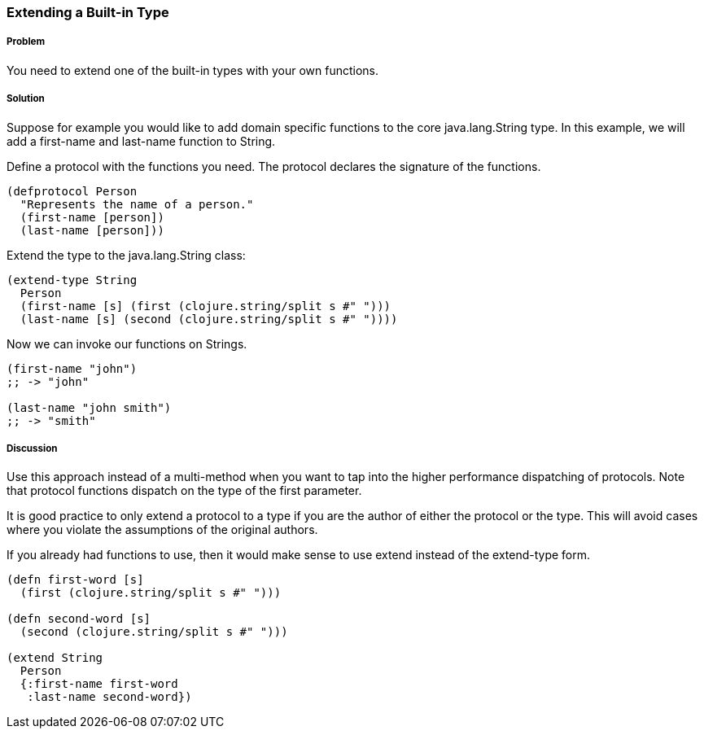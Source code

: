 ////
:Author: David McNeil
////

[[extend_built_in]]

=== Extending a Built-in Type

===== Problem

You need to extend one of the built-in types with your own functions.

===== Solution

Suppose for example you would like to add domain specific functions to the core +java.lang.String+ type. In this example, we will add a +first-name+ and +last-name+ function to +String+.

Define a protocol with the functions you need. The protocol declares the signature of the functions.

[source,clojure]
----
(defprotocol Person
  "Represents the name of a person."
  (first-name [person])
  (last-name [person]))
----

Extend the type to the +java.lang.String+ class:

[source,clojure]
----
(extend-type String
  Person
  (first-name [s] (first (clojure.string/split s #" ")))
  (last-name [s] (second (clojure.string/split s #" "))))
----

Now we can invoke our functions on Strings.

[source,clojure]
----
(first-name "john")
;; -> "john"

(last-name "john smith")
;; -> "smith"
----

===== Discussion

Use this approach instead of a multi-method when you want to tap into the higher performance dispatching of protocols. Note that protocol functions dispatch on the type of the first parameter.

It is good practice to only extend a protocol to a type if you are the author of either the protocol or the type. This will avoid cases where you violate the assumptions of the original authors.

If you already had functions to use, then it would make sense to use +extend+ instead of the +extend-type+ form.

[source,clojure]
----
(defn first-word [s]
  (first (clojure.string/split s #" ")))

(defn second-word [s]
  (second (clojure.string/split s #" ")))
  
(extend String
  Person
  {:first-name first-word
   :last-name second-word})
----
